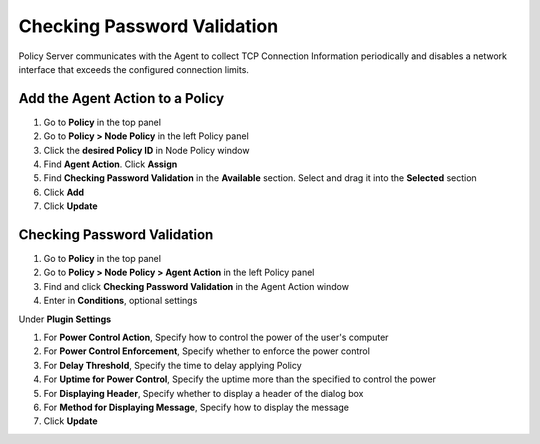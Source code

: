 Checking Password Validation
============================

Policy Server communicates with the Agent to collect TCP Connection Information periodically and disables a network interface that exceeds the configured connection limits.

Add the Agent Action to a Policy
--------------------------------

#. Go to **Policy** in the top panel
#. Go to **Policy > Node Policy** in the left Policy panel
#. Click the **desired Policy ID** in Node Policy window
#. Find **Agent Action**. Click **Assign**
#. Find **Checking Password Validation** in the **Available** section. Select and drag it into the **Selected** section
#. Click **Add**
#. Click **Update**

Checking Password Validation
----------------------------

#. Go to **Policy** in the top panel
#. Go to **Policy > Node Policy > Agent Action** in the left Policy panel
#. Find and click **Checking Password Validation** in the Agent Action window
#. Enter in **Conditions**, optional settings

Under **Plugin Settings**

#. For **Power Control Action**, Specify how to control the power of the user's computer
#. For **Power Control Enforcement**, Specify whether to enforce the power control
#. For **Delay Threshold**, Specify the time to delay applying Policy
#. For **Uptime for Power Control**, Specify the uptime more than the specified to control the power
#. For **Displaying Header**, Specify whether to display a header of the dialog box
#. For **Method for Displaying Message**, Specify how to display the message
#. Click **Update**
